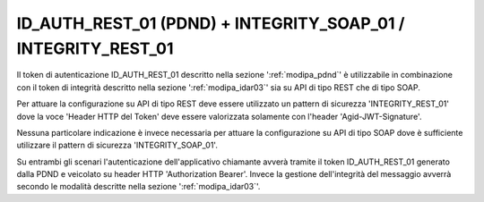 .. _modipa_pdnd_integrity:

ID_AUTH_REST_01 (PDND) + INTEGRITY_SOAP_01 / INTEGRITY_REST_01
~~~~~~~~~~~~~~~~~~~~~~~~~~~~~~~~~~~~~~~~~~~~~~~~~~~~~~~~~~~~~~~~~~~~~~~

Il token di autenticazione ID_AUTH_REST_01 descritto nella sezione ':ref:`modipa_pdnd`' è utilizzabile in combinazione con il token di integrità descritto nella sezione ':ref:`modipa_idar03`' sia su API di tipo REST che di tipo SOAP.

Per attuare la configurazione su API di tipo REST deve essere utilizzato un pattern di sicurezza 'INTEGRITY_REST_01' dove la voce 'Header HTTP del Token' deve essere valorizzata solamente con l'header 'Agid-JWT-Signature'.

Nessuna particolare indicazione è invece necessaria per attuare la configurazione su API di tipo SOAP dove è sufficiente utilizzare il pattern di sicurezza 'INTEGRITY_SOAP_01'.

Su entrambi gli scenari l'autenticazione dell'applicativo chiamante avverà tramite il token ID_AUTH_REST_01 generato dalla PDND e veicolato su header HTTP 'Authorization Bearer'. Invece la gestione dell'integrità del messaggio avverrà secondo le modalità descritte nella sezione ':ref:`modipa_idar03`'.























